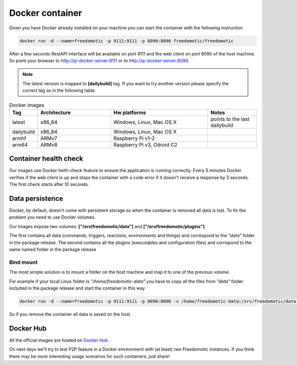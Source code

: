 Docker container
================

Given you have Docker already installed on your machine you can start the container with the following instruction
 
.. code:: 
      
      docker run -d --name=freedomotic -p 9111:9111 -p 8090:8090 freedomotic/freedomotic
     

After a few seconds RestAPI interface will be available on port 9111 and the web client on port 8090 of the host machine. 
So point your browser to http://ip-docker-server:9111 or to http://ip-docker-server:8090.


.. note:: The latest version is mapped to **[dailybuild]** tag. If you want to try another version please specify the correct tag as in the following table. 

.. csv-table:: Docker images
   :header: "Tag", "Architecture", "Hw platforms", "Notes"
   :widths: 10, 30, 40, 20
   
   "latest","x86_64","Windows, Linux, Mac OS X","points to the last dailybuild"
   "dailybuild","x86_64","Windows, Linux, Mac OS X",""
   "armhf","ARMv7","Raspberry Pi v1-2",""
   "arm64","ARMv8","Raspberry Pi v3, Odroid C2",""


Container health check
----------------------

Our images use Docker helth check feature to ensure the application is running correctly.
Every 5 minutes Docker verifies if the web client is up and stops the container with a code error if it doesn't receive a response
by 3 seconds. The first check starts after 10 seconds.



Data persistence
----------------

Docker, by default, doesn’t come with persistent storage so when the container is removed all data is lost.
To fix the problem you need to use Docker volumes.

Our images expose two volumes: **["/srv/freedomotic/data"]** and **["/srv/freedomotic/plugins"]**. 

The first contains all data
(commands, triggers, reactions, environments and things) and correspond to the *"data"* folder in the package release.
The second contains all the plugins (executables and configuration files) and corrispond to the same named folder in the package
release

Bind mount
**********

The most simple solution is to mount a folder on the host machine and map it to one of the previous volume.

For example if your local Linux folder is *"/home/freedomotic-data"* you have to copy all the files from *"data"* folder included in the 
package release and start the container in this way

.. code:: 
      
      docker run -d --name=freedomotic -p 9111:9111 -p 8090:8090 -v /home/freedomotic-data:/srv/freedomotic/data  freedomotic/freedomoti

So if you remove the container all data is saved on the host.

Docker Hub
----------

All the official images are hosted on `Docker Hub <https://hub.docker.com/r/freedomotic/freedomotic/>`_.

On next days we'll try to test P2P feature in a Docker environment with (at least) two Freedomotic instances. 
If you think there may be more interesting usage scenarios for such containers, just share!